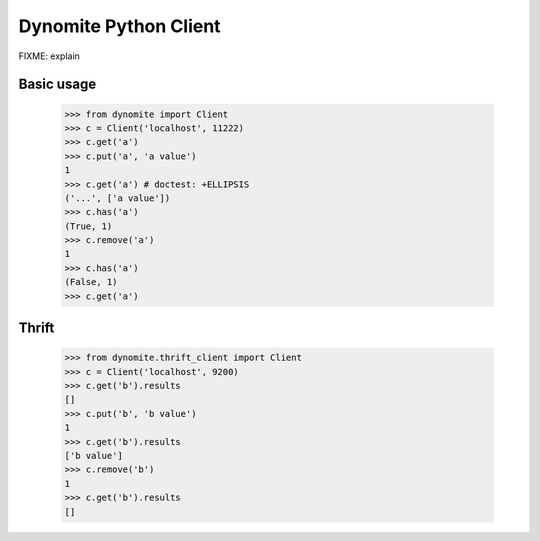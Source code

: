 ----------------------
Dynomite Python Client
----------------------

FIXME: explain

Basic usage
===========

    >>> from dynomite import Client
    >>> c = Client('localhost', 11222)
    >>> c.get('a')
    >>> c.put('a', 'a value')
    1
    >>> c.get('a') # doctest: +ELLIPSIS
    ('...', ['a value'])
    >>> c.has('a')
    (True, 1)
    >>> c.remove('a')
    1
    >>> c.has('a')
    (False, 1)
    >>> c.get('a')

Thrift
======

    >>> from dynomite.thrift_client import Client
    >>> c = Client('localhost', 9200)
    >>> c.get('b').results
    []
    >>> c.put('b', 'b value')
    1
    >>> c.get('b').results
    ['b value']
    >>> c.remove('b')
    1
    >>> c.get('b').results
    []
